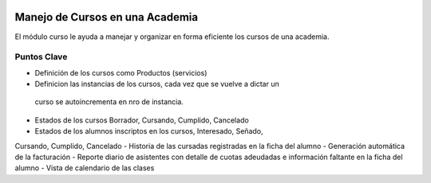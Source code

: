 .. image:: https://img.shields.io/badge/licence-AGPL--3-blue.svg
   :target: http://www.gnu.org/licenses/agpl-3.0-standalone.html
   :alt: License: AGPL-3


Manejo de Cursos en una Academia
================================
El módulo curso le ayuda a manejar y organizar en forma eficiente los cursos
de una academia.

Puntos Clave
------------
- Definición de los cursos como Productos (servicios)
- Definicion las instancias de los cursos, cada vez que se vuelve a dictar un
 curso se autoincrementa en nro de instancia.
- Estados de los cursos Borrador, Cursando, Cumplido, Cancelado
- Estados de los alumnos inscriptos en los cursos, Interesado, Señado,
Cursando, Cumplido, Cancelado
- Historia de las cursadas registradas en la ficha del alumno
- Generación automática de la facturación
- Reporte diario de asistentes con detalle de cuotas adeudadas e información
faltante en la ficha del alumno
- Vista de calendario de las clases

